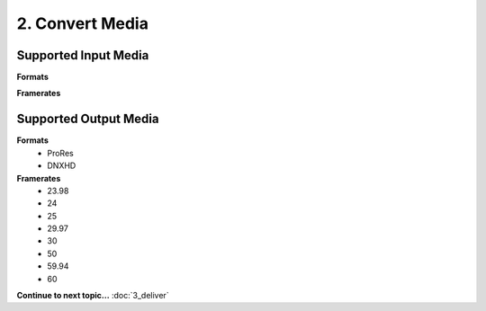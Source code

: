2. Convert Media
================

Supported Input Media
---------------------
**Formats**

**Framerates**


Supported Output Media
----------------------
**Formats**
	* ProRes
	* DNXHD
**Framerates**
	* 23.98
	* 24
	* 25
	* 29.97
	* 30
	* 50
	* 59.94
	* 60

**Continue to next topic...** :doc:`3_deliver`